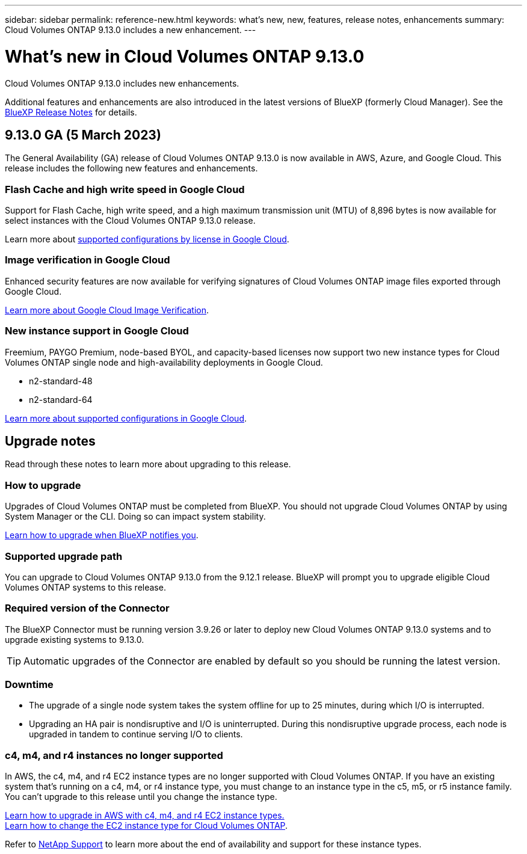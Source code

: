---
sidebar: sidebar
permalink: reference-new.html
keywords: what's new, new, features, release notes, enhancements
summary: Cloud Volumes ONTAP 9.13.0 includes a new enhancement.
---

= What's new in Cloud Volumes ONTAP 9.13.0
:hardbreaks:
:nofooter:
:icons: font
:linkattrs:
:imagesdir: ./media/

[.lead]
Cloud Volumes ONTAP 9.13.0 includes new enhancements.

Additional features and enhancements are also introduced in the latest versions of BlueXP (formerly Cloud Manager). See the https://docs.netapp.com/us-en/cloud-manager-cloud-volumes-ontap/whats-new.html[BlueXP Release Notes^] for details.

== 9.13.0 GA (5 March 2023)
The General Availability (GA) release of Cloud Volumes ONTAP 9.13.0 is now available in AWS, Azure, and Google Cloud. This release includes the following new features and enhancements.

=== Flash Cache and high write speed in Google Cloud
Support for Flash Cache, high write speed, and a high maximum transmission unit (MTU) of 8,896 bytes is now available for select instances with the Cloud Volumes ONTAP 9.13.0 release. 

Learn more about link:https://docs.netapp.com/us-en/cloud-volumes-ontap-relnotes/reference-configs-gcp.html[supported configurations by license in Google Cloud^].

=== Image verification in Google Cloud
Enhanced security features are now available for verifying signatures of Cloud Volumes ONTAP image files exported through Google Cloud. 

link:https://docs.netapp.com/us-en/cloud-manager-cloud-volumes-ontap/concept-gcp-image-verification.html[Learn more about Google Cloud Image Verification^].

=== New instance support in Google Cloud
Freemium, PAYGO Premium, node-based BYOL, and capacity-based licenses now support two new instance types for Cloud Volumes ONTAP single node and high-availability deployments in Google Cloud. 

* n2-standard-48
* n2-standard-64

link:https://docs.netapp.com/us-en/cloud-volumes-ontap-relnotes/reference-configs-gcp.html[Learn more about supported configurations in Google Cloud^]. 

== Upgrade notes

Read through these notes to learn more about upgrading to this release.

=== How to upgrade

Upgrades of Cloud Volumes ONTAP must be completed from BlueXP. You should not upgrade Cloud Volumes ONTAP by using System Manager or the CLI. Doing so can impact system stability.

link:http://docs.netapp.com/us-en/cloud-manager-cloud-volumes-ontap/task-updating-ontap-cloud.html[Learn how to upgrade when BlueXP notifies you^].

=== Supported upgrade path

You can upgrade to Cloud Volumes ONTAP 9.13.0 from the 9.12.1 release. BlueXP will prompt you to upgrade eligible Cloud Volumes ONTAP systems to this release.

=== Required version of the Connector

The BlueXP Connector must be running version 3.9.26 or later to deploy new Cloud Volumes ONTAP 9.13.0 systems and to upgrade existing systems to 9.13.0.

TIP: Automatic upgrades of the Connector are enabled by default so you should be running the latest version.

=== Downtime

* The upgrade of a single node system takes the system offline for up to 25 minutes, during which I/O is interrupted.

* Upgrading an HA pair is nondisruptive and I/O is uninterrupted. During this nondisruptive upgrade process, each node is upgraded in tandem to continue serving I/O to clients.

=== c4, m4, and r4 instances no longer supported

In AWS, the c4, m4, and r4 EC2 instance types are no longer supported with Cloud Volumes ONTAP. If you have an existing system that's running on a c4, m4, or r4 instance type, you must change to an instance type in the c5, m5, or r5 instance family. You can't upgrade to this release until you change the instance type.

link:https://docs.netapp.com/us-en/bluexp-cloud-volumes-ontap/task-updating-ontap-cloud.html#upgrades-in-aws-with-c4-m4-and-r4-ec2-instance-types[Learn how to upgrade in AWS with c4, m4, and r4 EC2 instance types.] 
link:https://docs.netapp.com/us-en/cloud-manager-cloud-volumes-ontap/task-change-ec2-instance.html[Learn how to change the EC2 instance type for Cloud Volumes ONTAP^].

Refer to link:https://mysupport.netapp.com/info/communications/ECMLP2880231.html[NetApp Support^] to learn more about the end of availability and support for these instance types. 
